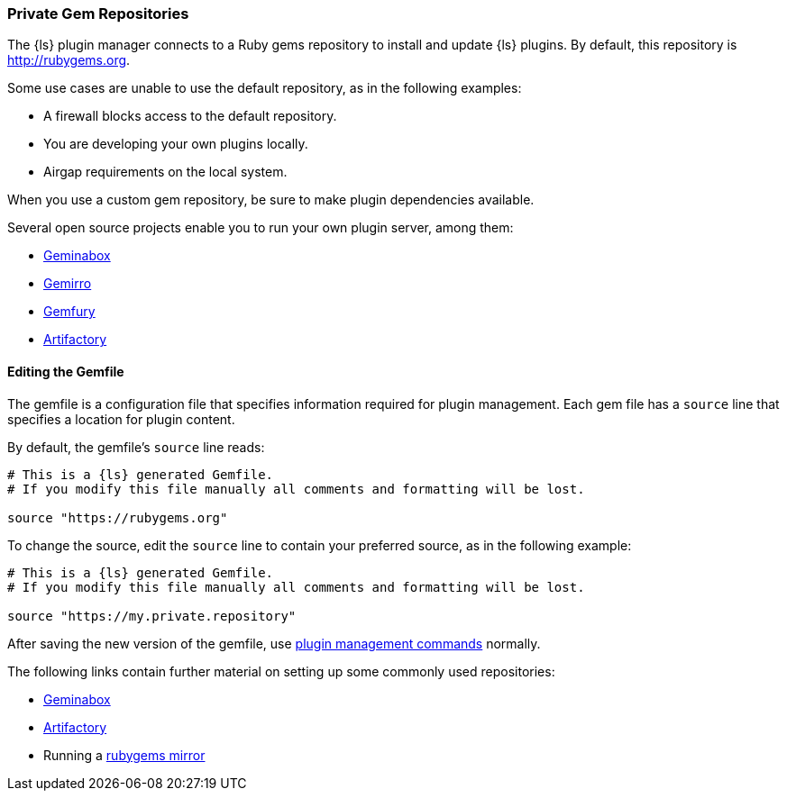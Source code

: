 [[private-rubygem]]
=== Private Gem Repositories

The {ls} plugin manager connects to a Ruby gems repository to install and update {ls} plugins. By default, this
repository is http://rubygems.org.

Some use cases are unable to use the default repository, as in the following examples:

* A firewall blocks access to the default repository.
* You are developing your own plugins locally.
* Airgap requirements on the local system.

When you use a custom gem repository, be sure to make plugin dependencies available.

Several open source projects enable you to run your own plugin server, among them:

* https://github.com/geminabox/geminabox[Geminabox]
* https://github.com/PierreRambaud/gemirro[Gemirro]
* https://gemfury.com/[Gemfury]
* http://www.jfrog.com/open-source/[Artifactory]

==== Editing the Gemfile

The gemfile is a configuration file that specifies information required for plugin management. Each gem file has a
`source` line that specifies a location for plugin content.

By default, the gemfile's `source` line reads:

[source,shell]
----------
# This is a {ls} generated Gemfile.
# If you modify this file manually all comments and formatting will be lost.

source "https://rubygems.org"
----------

To change the source, edit the `source` line to contain your preferred source, as in the following example:

[source,shell]
----------
# This is a {ls} generated Gemfile.
# If you modify this file manually all comments and formatting will be lost.

source "https://my.private.repository"
----------

After saving the new version of the gemfile, use <<working-with-plugins,plugin management commands>> normally.

The following links contain further material on setting up some commonly used repositories:

* https://github.com/geminabox/geminabox/blob/master/README.md[Geminabox]
* https://www.jfrog.com/confluence/display/RTF/RubyGems+Repositories[Artifactory]
* Running a http://guides.rubygems.org/run-your-own-gem-server/[rubygems mirror]
